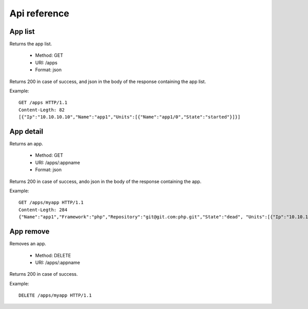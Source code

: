 +++++++++++++
Api reference
+++++++++++++

App list
========

Returns the app list.

    * Method: GET
    * URI: /apps
    * Format: json

Returns 200 in case of success, and json in the body of the response containing the app list.

Example:

.. highlight:: bash

::

    GET /apps HTTP/1.1
    Content-Legth: 82
    [{"Ip":"10.10.10.10","Name":"app1","Units":[{"Name":"app1/0","State":"started"}]}]

App detail
==========

Returns an app.

    * Method: GET
    * URI: /apps/:appname
    * Format: json

Returns 200 in case of success, ando json in the body of the response containing the app.

Example:

.. highlight:: bash

::

    GET /apps/myapp HTTP/1.1
    Content-Legth: 284
    {"Name":"app1","Framework":"php","Repository":"git@git.com:php.git","State":"dead", "Units":[{"Ip":"10.10.10    .10","Name":"app1/0","State":"started"}, {"Ip":"9.9.9.9","Name":"app1/1","State":"started"}, {"Ip":"","Name":"app1/2","Stat    e":"pending"}],"Teams":["tsuruteam","crane"]}

App remove
==========

Removes an app.

    * Method: DELETE
    * URI: /apps/:appname

Returns 200 in case of success.

Example:

.. highlight:: bash

::

    DELETE /apps/myapp HTTP/1.1
